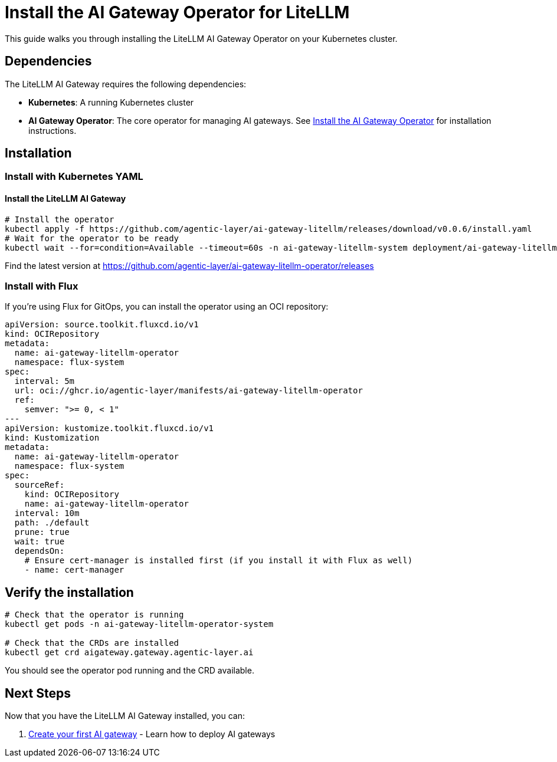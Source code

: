 = Install the AI Gateway Operator for LiteLLM

This guide walks you through installing the LiteLLM AI Gateway Operator on your Kubernetes cluster.

== Dependencies

The LiteLLM AI Gateway requires the following dependencies:

* **Kubernetes**: A running Kubernetes cluster
* **AI Gateway Operator**: The core operator for managing AI gateways. See xref:aioperator:how-to-guide.adoc[Install the AI Gateway Operator] for installation instructions.

== Installation

=== Install with Kubernetes YAML

==== Install the LiteLLM AI Gateway

[source,bash]
----
# Install the operator
kubectl apply -f https://github.com/agentic-layer/ai-gateway-litellm/releases/download/v0.0.6/install.yaml
# Wait for the operator to be ready
kubectl wait --for=condition=Available --timeout=60s -n ai-gateway-litellm-system deployment/ai-gateway-litellm-controller-manager
----

Find the latest version at https://github.com/agentic-layer/ai-gateway-litellm-operator/releases

=== Install with Flux

If you're using Flux for GitOps, you can install the operator using an OCI repository:

[source,yaml]
----
apiVersion: source.toolkit.fluxcd.io/v1
kind: OCIRepository
metadata:
  name: ai-gateway-litellm-operator
  namespace: flux-system
spec:
  interval: 5m
  url: oci://ghcr.io/agentic-layer/manifests/ai-gateway-litellm-operator
  ref:
    semver: ">= 0, < 1"
---
apiVersion: kustomize.toolkit.fluxcd.io/v1
kind: Kustomization
metadata:
  name: ai-gateway-litellm-operator
  namespace: flux-system
spec:
  sourceRef:
    kind: OCIRepository
    name: ai-gateway-litellm-operator
  interval: 10m
  path: ./default
  prune: true
  wait: true
  dependsOn:
    # Ensure cert-manager is installed first (if you install it with Flux as well)
    - name: cert-manager
----

== Verify the installation

[source,bash]
----
# Check that the operator is running
kubectl get pods -n ai-gateway-litellm-operator-system

# Check that the CRDs are installed
kubectl get crd aigateway.gateway.agentic-layer.ai
----

You should see the operator pod running and the CRD available.

== Next Steps

Now that you have the LiteLLM AI Gateway installed, you can:

1. xref:gateway:how-to-guide.adoc[Create your first AI gateway] - Learn how to deploy AI gateways
